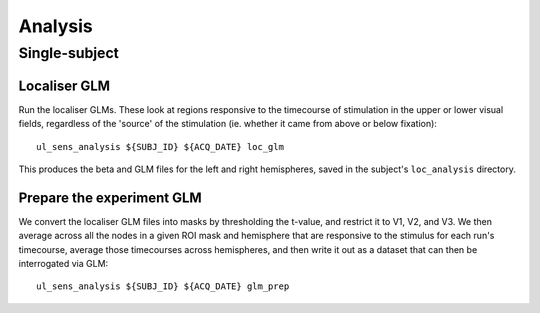 .. highlight:: bash

========
Analysis
========

Single-subject
--------------

Localiser GLM
~~~~~~~~~~~~~

Run the localiser GLMs. These look at regions responsive to the timecourse of stimulation in the upper or lower visual fields, regardless of the 'source' of the stimulation (ie. whether it came from above or below fixation)::

    ul_sens_analysis ${SUBJ_ID} ${ACQ_DATE} loc_glm

This produces the beta and GLM files for the left and right hemispheres, saved in the subject's ``loc_analysis`` directory.

Prepare the experiment GLM
~~~~~~~~~~~~~~~~~~~~~~~~~~

We convert the localiser GLM files into masks by thresholding the t-value, and restrict it to V1, V2, and V3.
We then average across all the nodes in a given ROI mask and hemisphere that are responsive to the stimulus for each run's timecourse, average those timecourses across hemispheres, and then write it out as a dataset that can then be interrogated via GLM::

    ul_sens_analysis ${SUBJ_ID} ${ACQ_DATE} glm_prep
